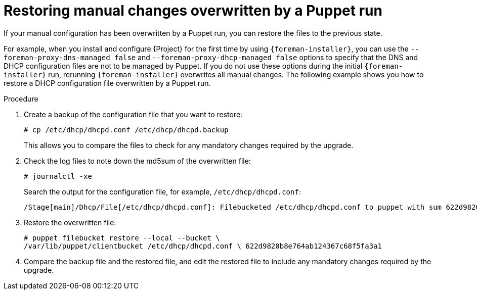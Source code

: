 :_mod-docs-content-type: PROCEDURE

[id="restoring-manual-changes-overwritten-by-a-puppet-run"]
= Restoring manual changes overwritten by a Puppet run

If your manual configuration has been overwritten by a Puppet run, you can restore the files to the previous state.

For example, when you install and configure {Project} for the first time by using `{foreman-installer}`, you can use the `--foreman-proxy-dns-managed false` and `--foreman-proxy-dhcp-managed false` options to specify that the DNS and DHCP configuration files are not to be managed by Puppet.
If you do not use these options during the initial `{foreman-installer}` run, rerunning `{foreman-installer}` overwrites all manual changes.
The following example shows you how to restore a DHCP configuration file overwritten by a Puppet run.

.Procedure
. Create a backup of the configuration file that you want to restore:
+
[options="nowrap", subs="+quotes,verbatim,attributes"]
----
# cp /etc/dhcp/dhcpd.conf /etc/dhcp/dhcpd.backup
----
+
This allows you to compare the files to check for any mandatory changes required by the upgrade.
. Check the log files to note down the md5sum of the overwritten file:
+
[options="nowrap", subs="+quotes,verbatim,attributes"]
----
# journalctl -xe
----
+
Search the output for the configuration file, for example, `/etc/dhcp/dhcpd.conf`:
+
[source, none, options="nowrap", subs="+quotes,verbatim,attributes"]
----
/Stage[main]/Dhcp/File[/etc/dhcp/dhcpd.conf]: Filebucketed /etc/dhcp/dhcpd.conf to puppet with sum 622d9820b8e764ab124367c68f5fa3a1
----
. Restore the overwritten file:
+
[options="nowrap", subs="+quotes,verbatim,attributes"]
----
# puppet filebucket restore --local --bucket \
/var/lib/puppet/clientbucket /etc/dhcp/dhcpd.conf \ 622d9820b8e764ab124367c68f5fa3a1
----
. Compare the backup file and the restored file, and edit the restored file to include any mandatory changes required by the upgrade.
